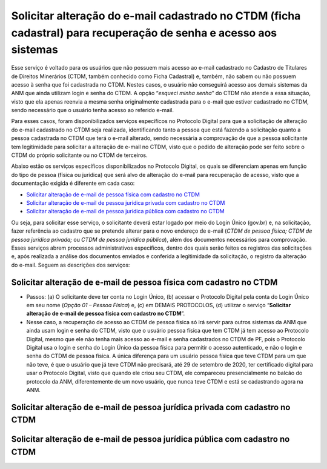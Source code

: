 Solicitar alteração do e-mail cadastrado no CTDM (ficha cadastral) para recuperação de senha e acesso aos sistemas
==================================================================================================================



Esse serviço é voltado para os usuários que não possuem mais acesso ao e-mail cadastrado no Cadastro de Titulares de Direitos Minerários (CTDM, também conhecido como Ficha Cadastral) e, também, não sabem ou não possuem acesso à senha que foi cadastrada no CTDM. Nestes casos, o usuário não conseguirá acesso aos demais sistemas da ANM que ainda utilizam login e senha do CTDM. A opção “*esqueci minha senha*” do CTDM não atende a essa situação, visto que ela apenas reenvia a mesma senha originalmente cadastrada para o e-mail que estiver cadastrado no CTDM, sendo necessário que o usuário tenha acesso ao referido e-mail.

Para esses casos, foram disponibilizados serviços específicos no Protocolo Digital para que a solicitação de alteração do e-mail cadastrado no CTDM seja realizada, identificando tanto a pessoa que está fazendo a solicitação quanto a pessoa cadastrada no CTDM que terá o e-mail alterado, sendo necessária a comprovação de que a pessoa solicitante tem legitimidade para solicitar a alteração de e-mail no CTDM, visto que o pedido de alteração pode ser feito sobre o CTDM do próprio solicitante ou no CTDM de terceiros. 

Abaixo estão os serviços específicos disponibilizados no Protocolo Digital, os quais se diferenciam apenas em função do tipo de pessoa (física ou jurídica) que será alvo de alteração do e-mail para recuperação de acesso, visto que a documentação exigida é diferente em cada caso:

* `Solicitar alteração de e-mail de pessoa física com cadastro no CTDM`_
*	`Solicitar alteração de e-mail de pessoa jurídica privada com cadastro no CTDM`_
*	`Solicitar alteração de e-mail de pessoa jurídica pública com cadastro no CTDM`_

Ou seja, para solicitar esse serviço, o solicitante deverá estar logado por meio do Login Único (gov.br) e, na solicitação, fazer referência ao cadastro que se pretende alterar para o novo endereço de e-mail (*CTDM de pessoa física; CTDM de pessoa jurídica privada;* ou *CTDM de pessoa jurídica pública*), além dos documentos necessários para comprovação. Esses serviços abrem processos administrativos específicos, dentro dos quais serão feitos os registros das solicitações e, após realizada a análise dos documentos enviados e conferida a legitimidade da solicitação, o registro da alteração do e-mail. Seguem as descrições dos serviços:

Solicitar alteração de e-mail de pessoa física com cadastro no CTDM
####################################################################

* Passos: (a) O solicitante deve ter conta no Login Único, (b) acessar o Protocolo Digital pela conta do Login Único em seu nome (*Opção 01 – Pessoa Física*) e, (c) em DEMAIS PROTOCOLOS, (d) utilizar o serviço “**Solicitar alteração de e-mail de pessoa física com cadastro no CTDM**”. 

* Nesse caso, a recuperação de acesso ao CTDM de pessoa física só irá servir para outros sistemas da ANM que ainda usam login e senha do CTDM, visto que o usuário pessoa física que tem CTDM já tem acesso ao Protocolo Digital, mesmo que ele não tenha mais acesso ao e-mail e senha cadastrados no CTDM de PF, pois o Protocolo Digital usa o login e senha do Login Único da pessoa física para permitir o acesso autenticado, e não o login e senha do CTDM de pessoa física. A única diferença para um usuário pessoa física que teve CTDM para um que não teve, é que o usuário que já teve CTDM não precisará, até 29 de setembro de 2020, ter certificado digital para usar o Protocolo Digital, visto que quando ele criou seu CTDM, ele compareceu presencialmente no balcão do protocolo da ANM, diferentemente de um novo usuário, que nunca teve CTDM e está se cadastrando agora na ANM.

Solicitar alteração de e-mail de pessoa jurídica privada com cadastro no CTDM
#############################################################################

Solicitar alteração de e-mail de pessoa jurídica pública com cadastro no CTDM
#############################################################################
